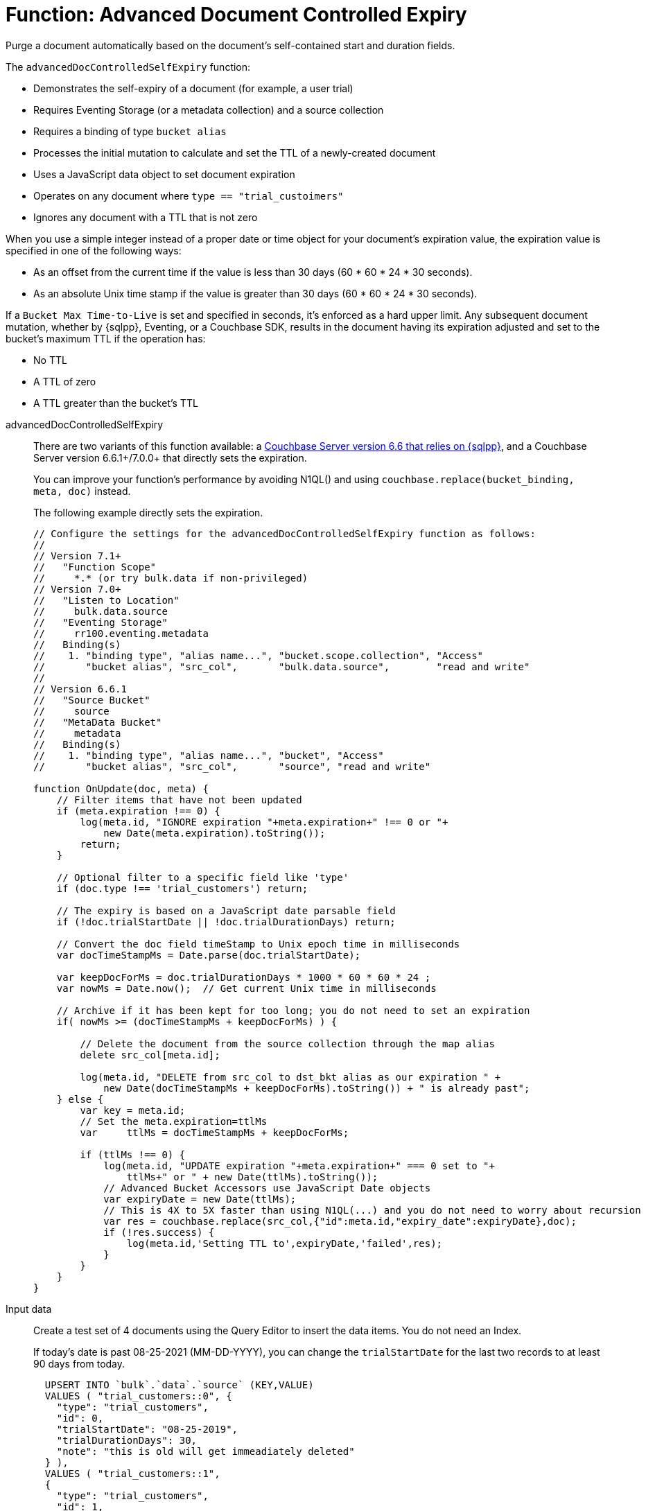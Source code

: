= Function: Advanced Document Controlled Expiry
:description: pass:q[Purge a document automatically based on the document's self-contained start and duration fields.]
:page-edition: Enterprise Edition
:tabs:

{description}

The `advancedDocControlledSelfExpiry` function:

* Demonstrates the self-expiry of a document (for example, a user trial)
* Requires Eventing Storage (or a metadata collection) and a source collection
* Requires a binding of type `bucket alias`
* Processes the initial mutation to calculate and set the TTL of a newly-created document
* Uses a JavaScript data object to set document expiration
* Operates on any document where `type == "trial_custoimers"`
* Ignores any document with a TTL that is not zero

When you use a simple integer instead of a proper date or time object for your document's expiration value, the expiration value is specified in one of the following ways:

* As an offset from the current time if the value is less than 30 days (60 * 60 * 24 * 30 seconds).
* As an absolute Unix time stamp if the value is greater than 30 days (60 * 60 * 24 * 30 seconds).

If a `Bucket Max Time-to-Live` is set and specified in seconds, it's enforced as a hard upper limit.
Any subsequent document mutation, whether by {sqlpp}, Eventing, or a Couchbase SDK, results in the document having its expiration adjusted and set to the bucket's maximum TTL if the operation has:

* No TTL
* A TTL of zero
* A TTL greater than the bucket's TTL

[{tabs}]
====
advancedDocControlledSelfExpiry::
+
--
There are two variants of this function available: a xref:eventing-handler-docControlledSelfExpiry.adoc[Couchbase Server version 6.6 that relies on {sqlpp}], and a Couchbase Server version 6.6.1+/7.0.0+ that directly sets the expiration.

You can improve your function's performance by avoiding N1QL() and using `couchbase.replace(bucket_binding, meta, doc)` instead.

The following example directly sets the expiration.

[source,javascript]
----
// Configure the settings for the advancedDocControlledSelfExpiry function as follows:
//
// Version 7.1+
//   "Function Scope"
//     *.* (or try bulk.data if non-privileged)
// Version 7.0+
//   "Listen to Location"
//     bulk.data.source
//   "Eventing Storage"
//     rr100.eventing.metadata
//   Binding(s)
//    1. "binding type", "alias name...", "bucket.scope.collection", "Access"
//       "bucket alias", "src_col",       "bulk.data.source",        "read and write"
//
// Version 6.6.1
//   "Source Bucket"
//     source
//   "MetaData Bucket"
//     metadata
//   Binding(s)
//    1. "binding type", "alias name...", "bucket", "Access"
//       "bucket alias", "src_col",       "source", "read and write"

function OnUpdate(doc, meta) {
    // Filter items that have not been updated
    if (meta.expiration !== 0) {
        log(meta.id, "IGNORE expiration "+meta.expiration+" !== 0 or "+
            new Date(meta.expiration).toString());
        return;
    }

    // Optional filter to a specific field like 'type'
    if (doc.type !== 'trial_customers') return;

    // The expiry is based on a JavaScript date parsable field
    if (!doc.trialStartDate || !doc.trialDurationDays) return;

    // Convert the doc field timeStamp to Unix epoch time in milliseconds 
    var docTimeStampMs = Date.parse(doc.trialStartDate);

    var keepDocForMs = doc.trialDurationDays * 1000 * 60 * 60 * 24 ;
    var nowMs = Date.now();  // Get current Unix time in milliseconds

    // Archive if it has been kept for too long; you do not need to set an expiration
    if( nowMs >= (docTimeStampMs + keepDocForMs) ) {

        // Delete the document from the source collection through the map alias
        delete src_col[meta.id];

        log(meta.id, "DELETE from src_col to dst_bkt alias as our expiration " +
            new Date(docTimeStampMs + keepDocForMs).toString()) + " is already past";
    } else {
        var key = meta.id;
        // Set the meta.expiration=ttlMs
        var	ttlMs = docTimeStampMs + keepDocForMs;

        if (ttlMs !== 0) {
            log(meta.id, "UPDATE expiration "+meta.expiration+" === 0 set to "+
                ttlMs+" or " + new Date(ttlMs).toString());
            // Advanced Bucket Accessors use JavaScript Date objects
            var expiryDate = new Date(ttlMs);
            // This is 4X to 5X faster than using N1QL(...) and you do not need to worry about recursion
            var res = couchbase.replace(src_col,{"id":meta.id,"expiry_date":expiryDate},doc);
            if (!res.success) {
                log(meta.id,'Setting TTL to',expiryDate,'failed',res);
            }
        }
    }
}
----
--

Input data::
+
--
Create a test set of 4 documents using the Query Editor to insert the data items.
You do not need an Index.

If today's date is past 08-25-2021 (MM-DD-YYYY), you can change the `trialStartDate` for the last two records to at least 90 days from today.

[source,sqlpp]
----
  UPSERT INTO `bulk`.`data`.`source` (KEY,VALUE)
  VALUES ( "trial_customers::0", {
    "type": "trial_customers",
    "id": 0,
    "trialStartDate": "08-25-2019",
    "trialDurationDays": 30,
    "note": "this is old will get immeadiately deleted"
  } ),
  VALUES ( "trial_customers::1",
  {
    "type": "trial_customers",
    "id": 1,
    "trialStartDate": "01-27-2020",
    "trialDurationDays": 30,
    "note": "this is old will get immeadiately deleted"
  } ),
  VALUES ( "trial_customers::2",
  {
    "type": "trial_customers",
    "id": 2,
    "trialStartDate": "08-25-2021",
    "trialDurationDays": 30,
    "note": "this will get an exiration set"
  } ),
  VALUES ( "trial_customers::3",
  {
    "type": "trial_customers",
    "id": 3,
    "trialStartDate": "08-26-2021",
    "trialDurationDays": 60,
    "note": "this will get an exiration set"
  } );
----
--

Output data::
+
--
[source,json]
----
NEW/OUTPUT: KEY trial_customers::2

{
  "id": 2,
  "note": "this will get an exiration set",
  "trialDurationDays": 30,
  "trialStartDate": "08-25-2021",
  "type": "trial_customers"
}

NEW/OUTPUT: KEY trial_customers::3

{
  "id": 3,
  "note": "this will get an exiration set",
  "trialDurationDays": 60,
  "trialStartDate": "08-26-2021",
  "type": "trial_customers"
}

Returns 2 of the 4 documnents.

* "trial_customers::0" was deleted
* "trial_customers::1" was deleted
* "trial_customers::2" has an meta.expiration set for 1632466800 (or 2021-09-24 07:00:00 UTC) in it's metadata
* "trial_customers::3" has an meta.expiration set for 1635145200 (or 2021-10-25 07:00:00 UTC) in it's metadata

----
--
====